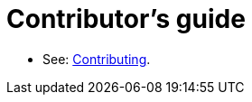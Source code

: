# Contributor's guide

* See: link:https://vate-at-red-hat.github.io/vale-at-red-hat/docs/end-user-guide/contributing/[Contributing].
